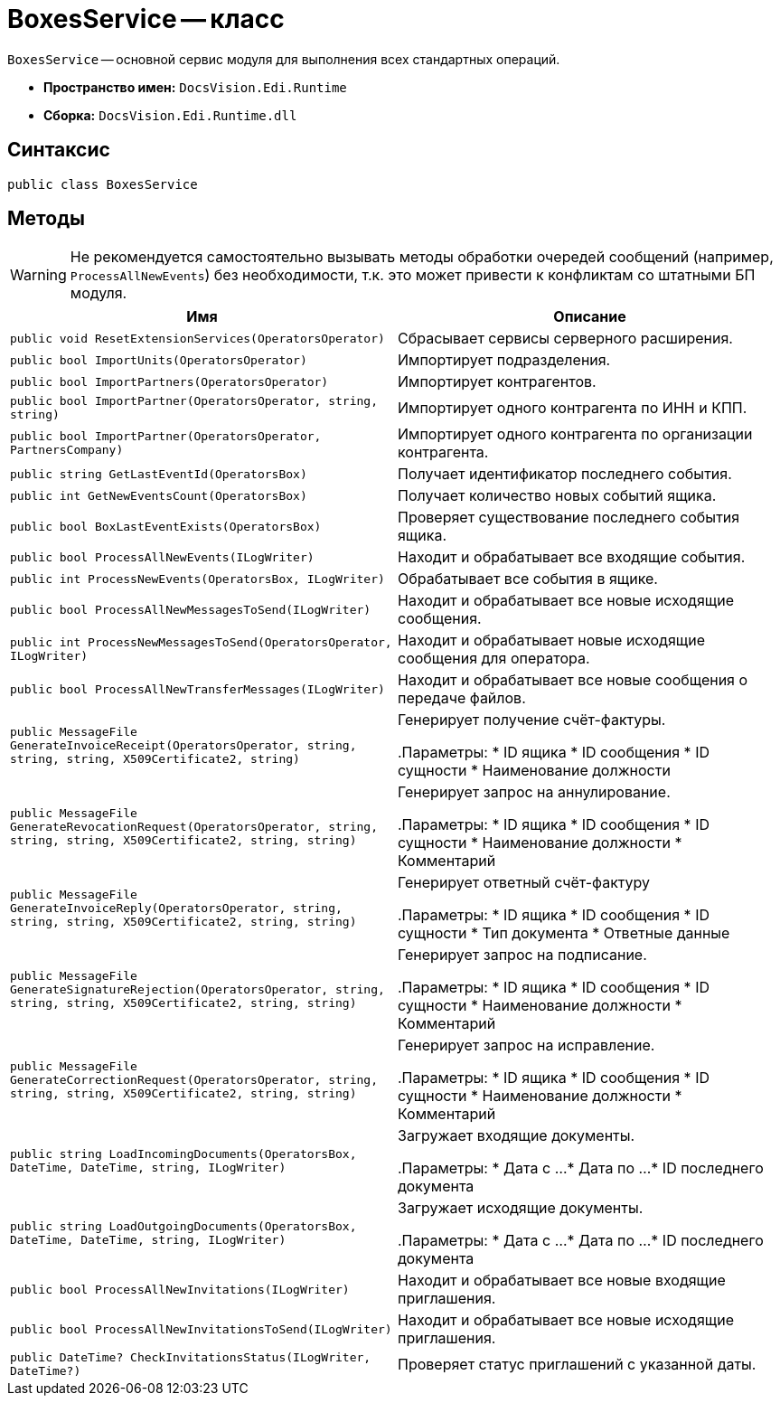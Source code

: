 = BoxesService -- класс

`BoxesService` -- основной сервис модуля для выполнения всех стандартных операций.

* *Пространство имен:* `DocsVision.Edi.Runtime`
* *Сборка:* `DocsVision.Edi.Runtime.dll`

== Синтаксис

[source,csharp]
----
public class BoxesService
----

== Методы

WARNING: Не рекомендуется самостоятельно вызывать методы обработки очередей сообщений (например, `ProcessAllNewEvents`) без необходимости, т.к. это может привести к конфликтам со штатными БП модуля.

[cols=",",options="header"]
|===
|Имя |Описание

|`public void ResetExtensionServices(OperatorsOperator)`
|Сбрасывает сервисы серверного расширения.

|`public bool ImportUnits(OperatorsOperator)`
|Импортирует подразделения.

|`public bool ImportPartners(OperatorsOperator)`
|Импортирует контрагентов.

|`public bool ImportPartner(OperatorsOperator, string, string)`
|Импортирует одного контрагента по ИНН и КПП.

|`public bool ImportPartner(OperatorsOperator, PartnersCompany)`
|Импортирует одного контрагента по организации контрагента.

|`public string GetLastEventId(OperatorsBox)`
|Получает идентификатор последнего события.

|`public int GetNewEventsCount(OperatorsBox)`
|Получает количество новых событий ящика.

|`public bool BoxLastEventExists(OperatorsBox)`
|Проверяет существование последнего события ящика.

|`public bool ProcessAllNewEvents(ILogWriter)`
|Находит и обрабатывает все входящие события.

|`public int ProcessNewEvents(OperatorsBox, ILogWriter)`
|Обрабатывает все события в ящике.

|`public bool ProcessAllNewMessagesToSend(ILogWriter)`
|Находит и обрабатывает все новые исходящие сообщения.

|`public int ProcessNewMessagesToSend(OperatorsOperator, ILogWriter)`
|Находит и обрабатывает новые исходящие сообщения для оператора.

|`public bool ProcessAllNewTransferMessages(ILogWriter)`
|Находит и обрабатывает все новые сообщения о передаче файлов.

|`public MessageFile GenerateInvoiceReceipt(OperatorsOperator, string, string, string, X509Certificate2, string)`
|Генерирует получение счёт-фактуры.

.Параметры:
* ID ящика
* ID сообщения
* ID сущности
* Наименование должности

|`public MessageFile GenerateRevocationRequest(OperatorsOperator, string, string, string, X509Certificate2, string, string)`
|Генерирует запрос на аннулирование.

.Параметры:
* ID ящика
* ID сообщения
* ID сущности
* Наименование должности
* Комментарий

|`public MessageFile GenerateInvoiceReply(OperatorsOperator, string, string, string, X509Certificate2, string, string)`
|Генерирует ответный счёт-фактуру

.Параметры:
* ID ящика
* ID сообщения
* ID сущности
* Тип документа
* Ответные данные

|`public MessageFile GenerateSignatureRejection(OperatorsOperator, string, string, string, X509Certificate2, string, string)`
|Генерирует запрос на подписание.

.Параметры:
* ID ящика
* ID сообщения
* ID сущности
* Наименование должности
* Комментарий

|`public MessageFile GenerateCorrectionRequest(OperatorsOperator, string, string, string, X509Certificate2, string, string)`
|Генерирует запрос на исправление.

.Параметры:
* ID ящика
* ID сообщения
* ID сущности
* Наименование должности
* Комментарий

|`public string LoadIncomingDocuments(OperatorsBox, DateTime, DateTime, string, ILogWriter)`
|Загружает входящие документы.

.Параметры:
* Дата с ...
* Дата по ...
* ID последнего документа

|`public string LoadOutgoingDocuments(OperatorsBox, DateTime, DateTime, string, ILogWriter)`
|Загружает исходящие документы.

.Параметры:
* Дата с ...
* Дата по ...
* ID последнего документа

|`public bool ProcessAllNewInvitations(ILogWriter)`
|Находит и обрабатывает все новые входящие приглашения.

|`public bool ProcessAllNewInvitationsToSend(ILogWriter)`
|Находит и обрабатывает все новые исходящие приглашения.

|`public DateTime? CheckInvitationsStatus(ILogWriter, DateTime?)`
|Проверяет статус приглашений с указанной даты.
|===